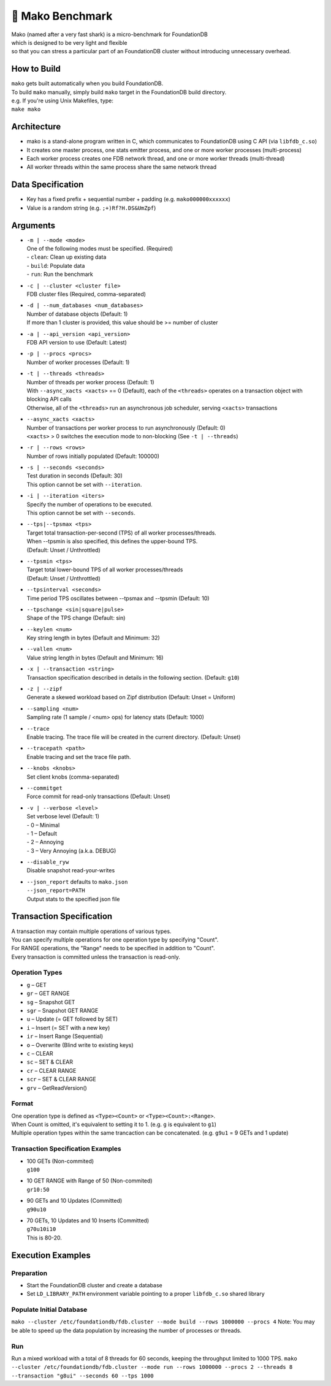 ##############
🦈 Mako Benchmark
##############

| Mako (named after a very fast shark) is a micro-benchmark for FoundationDB
| which is designed to be very light and flexible
| so that you can stress a particular part of an FoundationDB cluster without introducing unnecessary overhead.


How to Build
============
| ``mako`` gets built automatically when you build FoundationDB.
| To build ``mako`` manually, simply build ``mako`` target in the FoundationDB build directory.
| e.g. If you're using Unix Makefiles, type:
| ``make mako``


Architecture
============
- mako is a stand-alone program written in C,
  which communicates to FoundationDB using C API (via ``libfdb_c.so``)
- It creates one master process, one stats emitter process, and one or more worker processes (multi-process)
- Each worker process creates one FDB network thread, and one or more worker threads (multi-thread)
- All worker threads within the same process share the same network thread


Data Specification
==================
- Key has a fixed prefix + sequential number + padding (e.g. ``mako000000xxxxxx``)
- Value is a random string (e.g. ``;+)Rf?H.DS&UmZpf``)


Arguments
=========
- | ``-m | --mode <mode>``
  | One of the following modes must be specified.  (Required)
  | - ``clean``:  Clean up existing data
  | - ``build``:  Populate data
  | - ``run``:  Run the benchmark

- | ``-c | --cluster <cluster file>``
  | FDB cluster files (Required, comma-separated)

- | ``-d | --num_databases <num_databases>``
  | Number of database objects (Default: 1)
  | If more than 1 cluster is provided, this value should be >= number of cluster

- | ``-a | --api_version <api_version>``
  | FDB API version to use (Default: Latest)

- | ``-p | --procs <procs>``
  | Number of worker processes (Default: 1)

- | ``-t | --threads <threads>``
  | Number of threads per worker process (Default: 1)
  | With ``--async_xacts <xacts>`` == 0 (Default), each of the ``<threads>`` operates on a transaction object with blocking API calls
  | Otherwise, all of the ``<threads>`` run an asynchronous job scheduler, serving ``<xacts>`` transactions

- | ``--async_xacts <xacts>``
  | Number of transactions per worker process to run asynchronously (Default: 0)
  | ``<xacts>`` > 0 switches the execution mode to non-blocking (See ``-t | --threads``)

- | ``-r | --rows <rows>``
  | Number of rows initially populated (Default: 100000)

- | ``-s | --seconds <seconds>``
  | Test duration in seconds (Default: 30)
  | This option cannot be set with ``--iteration``.

- | ``-i | --iteration <iters>``
  | Specify the number of operations to be executed.
  | This option cannot be set with ``--seconds``.

- | ``--tps|--tpsmax <tps>``
  | Target total transaction-per-second (TPS) of all worker processes/threads.
  | When --tpsmin is also specified, this defines the upper-bound TPS.
  | (Default: Unset / Unthrottled)

- | ``--tpsmin <tps>``
  | Target total lower-bound TPS of all worker processes/threads
  | (Default: Unset / Unthrottled)

- | ``--tpsinterval <seconds>``
  | Time period TPS oscillates between --tpsmax and --tpsmin (Default: 10)

- | ``--tpschange <sin|square|pulse>``
  | Shape of the TPS change (Default: sin)

- | ``--keylen <num>``
  | Key string length in bytes (Default and Minimum: 32)

- | ``--vallen <num>``
  | Value string length in bytes (Default and Minimum: 16)

- | ``-x | --transaction <string>``
  | Transaction specification described in details in the following section.  (Default: ``g10``)

- | ``-z | --zipf``
  | Generate a skewed workload based on Zipf distribution (Default: Unset = Uniform)

- | ``--sampling <num>``
  | Sampling rate (1 sample / <num> ops) for latency stats (Default: 1000)

- | ``--trace``
  | Enable tracing.  The trace file will be created in the current directory.  (Default: Unset)

- | ``--tracepath <path>``
  | Enable tracing and set the trace file path.

- | ``--knobs <knobs>``
  | Set client knobs (comma-separated)

- | ``--commitget``
  | Force commit for read-only transactions (Default: Unset)

- | ``-v | --verbose <level>``
  | Set verbose level (Default: 1)
  | - 0 – Minimal
  | - 1 – Default
  | - 2 – Annoying
  | - 3 – Very Annoying (a.k.a. DEBUG)

- | ``--disable_ryw``
  | Disable snapshot read-your-writes

- | ``--json_report`` defaults to ``mako.json``
  | ``--json_report=PATH``
  | Output stats to the specified json file


Transaction Specification
=========================
| A transaction may contain multiple operations of various types.
| You can specify multiple operations for one operation type by specifying "Count".
| For RANGE operations, the "Range" needs to be specified in addition to "Count".
| Every transaction is committed unless the transaction is read-only.

Operation Types
---------------
- ``g`` – GET
- ``gr`` – GET RANGE
- ``sg`` – Snapshot GET
- ``sgr`` – Snapshot GET RANGE
- ``u`` – Update (= GET followed by SET)
- ``i`` – Insert (= SET with a new key)
- ``ir`` – Insert Range (Sequential)
- ``o`` – Overwrite (Blind write to existing keys)
- ``c`` – CLEAR
- ``sc`` – SET & CLEAR
- ``cr`` – CLEAR RANGE
- ``scr`` – SET & CLEAR RANGE
- ``grv`` – GetReadVersion()

Format
------
| One operation type is defined as ``<Type><Count>`` or ``<Type><Count>:<Range>``.
| When Count is omitted, it's equivalent to setting it to 1.  (e.g. ``g`` is equivalent to ``g1``)
| Multiple operation types within the same trancaction can be concatenated.  (e.g. ``g9u1`` = 9 GETs and 1 update)

Transaction Specification Examples
----------------------------------
- | 100 GETs (Non-commited)
  | ``g100``

- | 10 GET RANGE with Range of 50 (Non-commited)
  | ``gr10:50``

- | 90 GETs and 10 Updates (Committed)
  | ``g90u10``

- | 70 GETs, 10 Updates and 10 Inserts (Committed)
  | ``g70u10i10``
  | This is 80-20.


Execution Examples
==================

Preparation
-----------
- Start the FoundationDB cluster and create a database
- Set ``LD_LIBRARY_PATH`` environment variable pointing to a proper ``libfdb_c.so`` shared library

Populate Initial Database
-------------------------
``mako --cluster /etc/foundationdb/fdb.cluster --mode build --rows 1000000 --procs 4``
Note: You may be able to speed up the data population by increasing the number of processes or threads.

Run
---
Run a mixed workload with a total of 8 threads for 60 seconds, keeping the throughput limited to 1000 TPS.
``mako --cluster /etc/foundationdb/fdb.cluster --mode run --rows 1000000 --procs 2 --threads 8 --transaction "g8ui" --seconds 60 --tps 1000``
